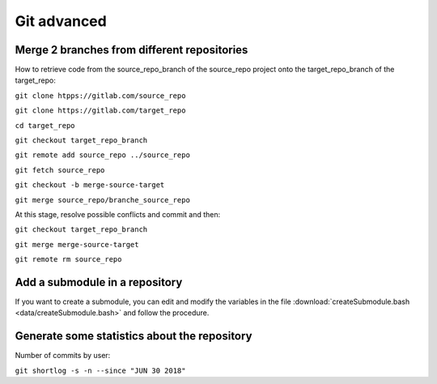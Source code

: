 ..   This file is part of biogitflow
   
     Copyright Institut Curie 2020-2024
     
     This file is part of the biogitflow documentation.
     
     You can use, modify and/ or redistribute the software under the terms of license (see the LICENSE file for more details).
     
     The software is distributed in the hope that it will be useful, but "AS IS" WITHOUT ANY WARRANTY OF ANY KIND. Users are therefore encouraged to test the software's suitability as regards their requirements in conditions enabling the security of their systems and/or data. 
     
     The fact that you are presently reading this means that you have had knowledge of the license and that you accept its terms.


.. _git-advanced:

Git advanced
============

Merge 2 branches from different repositories
--------------------------------------------

How to retrieve code from the source_repo_branch of the source_repo project onto the target_repo_branch of the target_repo:

``git clone htpps://gitlab.com/source_repo``

``git clone https://gitlab.com/target_repo``

``cd target_repo``

``git checkout target_repo_branch``

``git remote add source_repo ../source_repo``

``git fetch source_repo``

``git checkout -b merge-source-target``

``git merge source_repo/branche_source_repo``

At this stage, resolve possible conflicts and commit and then:

``git checkout target_repo_branch``

``git merge merge-source-target``

``git remote rm source_repo``

Add a submodule in a repository
-------------------------------

If you want to create a submodule, you can edit and modify the variables in the file :download:`createSubmodule.bash <data/createSubmodule.bash>` and follow the procedure.

Generate some statistics about the repository
---------------------------------------------

Number of commits by user:

``git shortlog -s -n --since "JUN 30 2018"``
